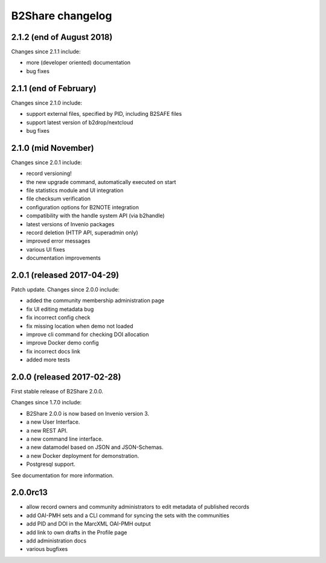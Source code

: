 B2Share changelog
*****************

2.1.2 (end of August 2018)
===========================

Changes since 2.1.1 include:

- more (developer oriented) documentation
- bug fixes


2.1.1 (end of February)
===========================

Changes since 2.1.0 include:

- support external files, specified by PID, including B2SAFE files
- support latest version of b2drop/nextcloud
- bug fixes


2.1.0 (mid November)
===========================

Changes since 2.0.1 include:

- record versioning!
- the new upgrade command, automatically executed on start
- file statistics module and UI integration
- file checksum verification
- configuration options for B2NOTE integration
- compatibility with the handle system API (via b2handle)
- latest versions of Invenio packages
- record deletion (HTTP API, superadmin only)
- improved error messages
- various UI fixes
- documentation improvements


2.0.1 (released 2017-04-29)
===========================

Patch update. Changes since 2.0.0 include:

- added the community membership administration page
- fix UI editing metadata bug
- fix incorrect config check
- fix missing location when demo not loaded
- improve cli command for checking DOI allocation
- improve Docker demo config
- fix incorrect docs link
- added more tests


2.0.0 (released 2017-02-28)
===========================

First stable release of B2Share 2.0.0.

Changes since 1.7.0 include:

- B2Share 2.0.0 is now based on Invenio version 3.
- a new User Interface.
- a new REST API.
- a new command line interface.
- a new datamodel based on JSON and JSON-Schemas.
- a new Docker deployment for demonstration.
- Postgresql support.

See documentation for more information.


2.0.0rc13
=========

- allow record owners and community administrators to edit metadata of published records
- add OAI-PMH sets and a CLI command for syncing the sets with the communities
- add PID and DOI in the MarcXML OAI-PMH output
- add link to own drafts in the Profile page
- add administration docs
- various bugfixes
